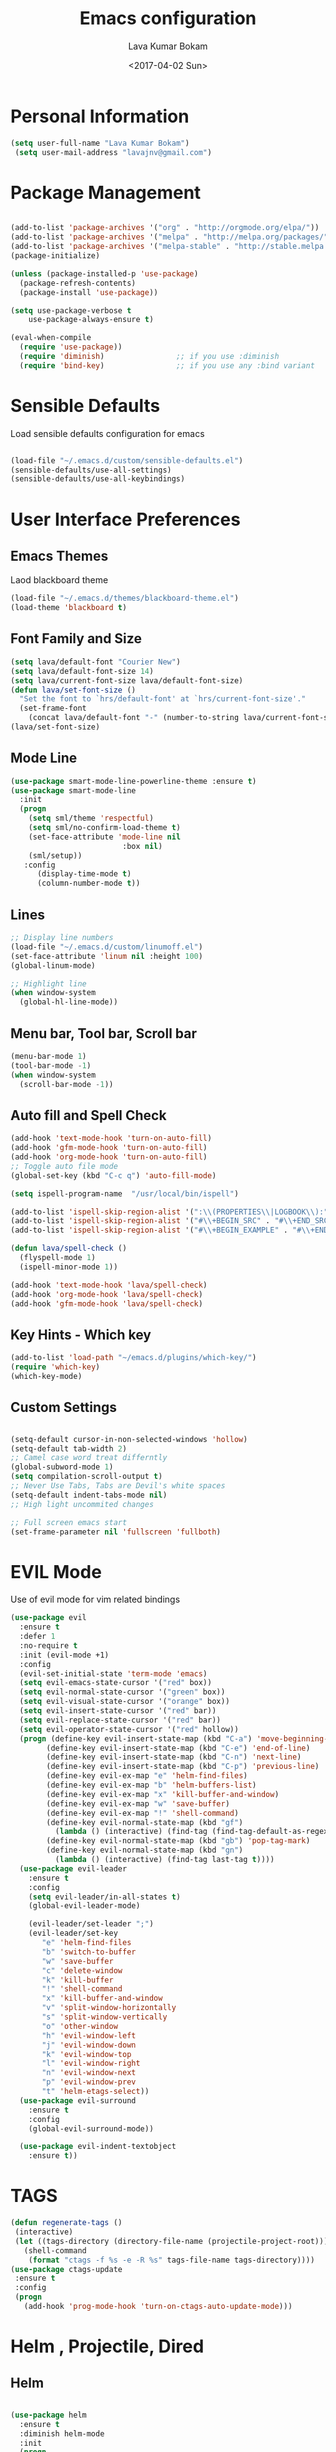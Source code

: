 #+TITLE: Emacs configuration
#+AUTHOR: Lava Kumar Bokam
#+Date: <2017-04-02 Sun>

* Personal Information

#+BEGIN_SRC emacs-lisp
     (setq user-full-name "Lava Kumar Bokam")
      (setq user-mail-address "lavajnv@gmail.com")
#+END_SRC

* Package Management
#+BEGIN_SRC emacs-lisp

  (add-to-list 'package-archives '("org" . "http://orgmode.org/elpa/"))
  (add-to-list 'package-archives '("melpa" . "http://melpa.org/packages/"))
  (add-to-list 'package-archives '("melpa-stable" . "http://stable.melpa.org/packages/"))
  (package-initialize)

  (unless (package-installed-p 'use-package)
    (package-refresh-contents)
    (package-install 'use-package))

  (setq use-package-verbose t
      use-package-always-ensure t)

  (eval-when-compile
    (require 'use-package))
    (require 'diminish)                ;; if you use :diminish
    (require 'bind-key)                ;; if you use any :bind variant

#+END_SRC
* Sensible Defaults
  Load sensible defaults configuration for emacs
#+BEGIN_SRC emacs-lisp

  (load-file "~/.emacs.d/custom/sensible-defaults.el")
  (sensible-defaults/use-all-settings)
  (sensible-defaults/use-all-keybindings)

#+END_SRC

* User Interface Preferences
** Emacs Themes
   Laod blackboard theme
#+BEGIN_SRC emacs-lisp
  (load-file "~/.emacs.d/themes/blackboard-theme.el")
  (load-theme 'blackboard t)
#+END_SRC

** Font Family and Size
#+BEGIN_SRC  emacs-lisp
  (setq lava/default-font "Courier New")
  (setq lava/default-font-size 14)
  (setq lava/current-font-size lava/default-font-size)
  (defun lava/set-font-size ()
    "Set the font to `hrs/default-font' at `hrs/current-font-size'."
    (set-frame-font
      (concat lava/default-font "-" (number-to-string lava/current-font-size))))
  (lava/set-font-size)
#+END_SRC
** Mode Line
#+BEGIN_SRC emacs-lisp
(use-package smart-mode-line-powerline-theme :ensure t)
(use-package smart-mode-line
  :init
  (progn
    (setq sml/theme 'respectful)
    (setq sml/no-confirm-load-theme t)
    (set-face-attribute 'mode-line nil
                         :box nil)
    (sml/setup))
   :config
      (display-time-mode t)
      (column-number-mode t))
#+END_SRC
** Lines
#+BEGIN_SRC emacs-lisp
  ;; Display line numbers
  (load-file "~/.emacs.d/custom/linumoff.el")
  (set-face-attribute 'linum nil :height 100)
  (global-linum-mode)

  ;; Highlight line
  (when window-system
    (global-hl-line-mode))
#+END_SRC

** Menu bar, Tool bar, Scroll bar
#+BEGIN_SRC emacs-lisp
  (menu-bar-mode 1)
  (tool-bar-mode -1)
  (when window-system
    (scroll-bar-mode -1))

#+END_SRC
** Auto fill  and Spell Check
#+BEGIN_SRC emacs-lisp
  (add-hook 'text-mode-hook 'turn-on-auto-fill)
  (add-hook 'gfm-mode-hook 'turn-on-auto-fill)
  (add-hook 'org-mode-hook 'turn-on-auto-fill)
  ;; Toggle auto file mode
  (global-set-key (kbd "C-c q") 'auto-fill-mode)

  (setq ispell-program-name  "/usr/local/bin/ispell")

  (add-to-list 'ispell-skip-region-alist '(":\\(PROPERTIES\\|LOGBOOK\\):" . ":END:"))
  (add-to-list 'ispell-skip-region-alist '("#\\+BEGIN_SRC" . "#\\+END_SRC"))
  (add-to-list 'ispell-skip-region-alist '("#\\+BEGIN_EXAMPLE" . "#\\+END_EXAMPLE"))

  (defun lava/spell-check ()
    (flyspell-mode 1)
    (ispell-minor-mode 1))

  (add-hook 'text-mode-hook 'lava/spell-check)
  (add-hook 'org-mode-hook 'lava/spell-check)
  (add-hook 'gfm-mode-hook 'lava/spell-check)
#+END_SRC
** Key Hints - Which key
#+BEGIN_SRC emacs-lisp
  (add-to-list 'load-path "~/emacs.d/plugins/which-key/")
  (require 'which-key)
  (which-key-mode)
#+END_SRC

** Custom Settings
#+BEGIN_SRC emacs-lisp

  (setq-default cursor-in-non-selected-windows 'hollow)
  (setq-default tab-width 2)
  ;; Camel case word treat differntly
  (global-subword-mode 1)
  (setq compilation-scroll-output t)
  ;; Never Use Tabs, Tabs are Devil's white spaces
  (setq-default indent-tabs-mode nil)
  ;; High light uncommited changes

  ;; Full screen emacs start
  (set-frame-parameter nil 'fullscreen 'fullboth)
#+END_SRC

* EVIL Mode
	Use of evil mode for vim related bindings
 #+BEGIN_SRC emacs-lisp
   (use-package evil
     :ensure t
     :defer 1
     :no-require t
     :init (evil-mode +1)
     :config
     (evil-set-initial-state 'term-mode 'emacs)
     (setq evil-emacs-state-cursor '("red" box))
     (setq evil-normal-state-cursor '("green" box))
     (setq evil-visual-state-cursor '("orange" box))
     (setq evil-insert-state-cursor '("red" bar))
     (setq evil-replace-state-cursor '("red" bar))
     (setq evil-operator-state-cursor '("red" hollow))
     (progn (define-key evil-insert-state-map (kbd "C-a") 'move-beginning-of-line) ;; was 'evil-paste-last-insertion
           (define-key evil-insert-state-map (kbd "C-e") 'end-of-line)    ;; was 'evil-copy-from-below
           (define-key evil-insert-state-map (kbd "C-n") 'next-line)      ;; was 'evil-complete-next
           (define-key evil-insert-state-map (kbd "C-p") 'previous-line)  ;; was 'evil-complete-previous
           (define-key evil-ex-map "e" 'helm-find-files)
           (define-key evil-ex-map "b" 'helm-buffers-list)
           (define-key evil-ex-map "x" 'kill-buffer-and-window)
           (define-key evil-ex-map "w" 'save-buffer)
           (define-key evil-ex-map "!" 'shell-command)
           (define-key evil-normal-state-map (kbd "gf")
             (lambda () (interactive) (find-tag (find-tag-default-as-regexp))))
           (define-key evil-normal-state-map (kbd "gb") 'pop-tag-mark)
           (define-key evil-normal-state-map (kbd "gn")
             (lambda () (interactive) (find-tag last-tag t))))
     (use-package evil-leader
       :ensure t
       :config
       (setq evil-leader/in-all-states t)
       (global-evil-leader-mode)

       (evil-leader/set-leader ";")
       (evil-leader/set-key
          "e" 'helm-find-files
          "b" 'switch-to-buffer
          "w" 'save-buffer
          "c" 'delete-window
          "k" 'kill-buffer
          "!" 'shell-command
          "x" 'kill-buffer-and-window
          "v" 'split-window-horizontally
          "s" 'split-window-vertically
          "o" 'other-window
          "h" 'evil-window-left
          "j" 'evil-window-down
          "k" 'evil-window-top
          "l" 'evil-window-right
          "n" 'evil-window-next
          "p" 'evil-window-prev
          "t" 'helm-etags-select))
     (use-package evil-surround
       :ensure t
       :config
       (global-evil-surround-mode))

     (use-package evil-indent-textobject
       :ensure t))
 #+END_SRC

* TAGS
#+BEGIN_SRC emacs-lisp
 (defun regenerate-tags ()
  (interactive)
  (let ((tags-directory (directory-file-name (projectile-project-root))))
    (shell-command
     (format "ctags -f %s -e -R %s" tags-file-name tags-directory))))
 (use-package ctags-update
  :ensure t
  :config
  (progn
    (add-hook 'prog-mode-hook 'turn-on-ctags-auto-update-mode)))

#+END_SRC
* Helm , Projectile, Dired
** Helm
#+BEGIN_SRC emacs-lisp

  (use-package helm
    :ensure t
    :diminish helm-mode
    :init
    (progn
      (require 'helm-config)
      (setq helm-candidate-number-limit 100)
      ;; From https://gist.github.com/antifuchs/9238468
      (setq helm-idle-delay 0.0 ; update fast sources immediately (doesn't).
            helm-input-idle-delay 0.01  ; this actually updates things
                                          ; reeeelatively quickly.
            helm-yas-display-key-on-candidate t
            helm-quick-update t
            helm-M-x-requires-pattern nil
            helm-ff-skip-boring-files t)
      (helm-mode)
      (helm-autoresize-mode) )
    :bind (("C-c h" . helm-mini)
           ("C-h a" . helm-apropos)
           ("C-x C-b" . helm-buffers-list)
           ("C-x C-f" . helm-find-files)
           ("C-x b" . helm-buffers-list)
           ("M-y" . helm-show-kill-ring)
           ("M-x" . helm-M-x)
           ("C-x c o" . helm-occur)
           ("C-x c s" . helm-swoop)
           ("C-x c y" . helm-yas-complete)
           ("C-x c Y" . helm-yas-create-snippet-on-region)
           ("C-x c SPC" . helm-all-mark-rings)))
     (ido-mode -1) ;; Turn off ido mode in case I enabled it accidentally

#+END_SRC
** Helm Projectile
#+BEGIN_SRC emacs-lisp

  (use-package helm-projectile
    :ensure t
    :init
      (projectile-mode)
      (setq projectile-completion-system 'helm)
      (setq projectile-switch-project-action 'helm-projectile-find-file)
      (setq projectile-switch-project-action 'helm-projectile)
      (setq projectile-enable-caching t)
    :config
      (helm-projectile-on))


#+END_SRC
** Helm Dash for Documentation
#+BEGIN_SRC emacs-lisp
  (use-package helm-dash
     :ensure t
     :defer 1
     :init
        (progn
         (setq helm-dash-docsets-path "~/dotfiles/docsets")
         (setq helm-dash-browser-func 'eww)))


#+END_SRC
** Dired
 #+BEGIN_SRC emacs-lisp
     (use-package dired+
       :ensure t)
     (use-package dired-open
        :ensure t)
     (setq-default dired-listing-switches "-lhvA")
     (setq dired-open-extensions
        '(("pdf" . "evince")
          ("mkv" . "vlc")
          ("mp4" . "vlc")
          ("avi" . "vlc")))
     (evil-define-key 'normal dired-mode-map (kbd "j") 'dired-next-line)
     (evil-define-key 'normal dired-mode-map (kbd "k") 'dired-previous-line)

     (setq dired-clean-up-buffers-too t)
     (setq dired-recursive-copies 'always)
     (setq dired-recursive-deletes 'top)
 #+END_SRC

* Version control
#+BEGIN_SRC emacs-lisp
   (use-package diff-hl
    :defer 1
    :ensure t
    :init
    (diff-hl-flydiff-mode)
    (add-hook 'prog-mode-hook 'turn-on-diff-hl-mode)
    (add-hook 'vc-dir-mode-hook 'turn-on-diff-hl-mode))
   (use-package magit
      :ensure t)

#+END_SRC
* Terminal and ENV settings
#+BEGIN_SRC emacs-lisp

  (setenv "PATH" (concat "/usr/local/bin:" (getenv "PATH")))

  (global-set-key (kbd "M-t") 'multi-term)
  (setq multi-term-program "/bin/bash")
  ;;(setq multi-term-program-switches "--login")

#+END_SRC

* Search Engine
#+BEGIN_SRC emacs-lisp
  (use-package engine-mode
     :ensure t
     :defer 1
     :config
     (defengine duckduckgo
        "https://duckduckgo.com/?q=%s"
        :keybinding "d")
     (defengine github
        "https://github.com/search?ref=simplesearch&q=%s"
        :keybinding "git")
     (defengine google
          "http://www.google.com/search?ie=utf-8&oe=utf-8&q=%s"
          :keybinding "g")
     (defengine stack-overflow
         "https://stackoverflow.com/search?q=%s"
         :keybinding "s")
     (defengine wikipedia
         "http://www.wikipedia.org/search-redirect.php?language=en&go=Go&search=%s"
         :keybinding "w")
     (defengine amazon
         "https://www.amazon.com/exec/obidos/external-search/?field-keywords=%s&mode=blended"
         :keybinding "az")
     (defengine Torrentz
         "https://torrentz2.eu/search?f=%s"
         :keybinding "tz")
     (defengine youtube
         "http://www.youtube.com/results?aq=f&oq=&search_query=%s"
         :keybinding "y")
     (engine-mode t))

#+END_SRC
* Org Mode Preferences
** Display Preferences
  #+BEGIN_SRC emacs-lisp
  (setq org-ellipsis "⤵")
  (setq org-src-fontify-natively t)
  (setq org-src-tab-acts-natively t)
  (setq org-src-window-setup 'current-window)


 #+END_SRC
*** Org Bullets
  #+BEGIN_SRC emacs-lisp
   (use-package org-bullets
     :ensure t
     :defer 1
     :init (add-hook 'org-mode-hook (lambda () (org-bullets-mode 1))))
 #+END_SRC
** Make Org-Mode Default
#+BEGIN_SRC emacs-lisp
  (add-to-list 'auto-mode-alist '("README$" . org-mode))
  (setq default-major-mode 'org-mode)
  (add-to-list 'auto-mode-alist '("\\.\\(org\\  |org_archive\\|txt\\)$" . org-mode))

#+END_SRC
** yasnippet
#+BEGIN_SRC emacs-lisp
  (add-to-list 'load-path
              "~/.emacs.d/plugins/yasnippet")
  (require 'yasnippet)
  (yas-global-mode 1)
   (defun yas/org-very-safe-expand ()
   (let ((yas/fallback-behavior 'return-nil)) (yas/expand)))
     (add-hook 'org-mode-hook
        (lambda ()
           (make-variable-buffer-local 'yas/trigger-key)
           (setq yas/trigger-key [tab])
           (add-to-list 'org-tab-first-hook 'yas/org-very-safe-expand)
           (define-key yas/keymap [tab] 'yas/next-field)))


#+END_SRC
** Tasks and Notes
 #+BEGIN_SRC emacs-lisp
    (setq org-directory "~/Dropbox/org/")
    (setq org-agenda-files '("~/Dropbox/org/"))
    (setq org-use-fast-todo-selection t)
    (setq org-todo-keywords
       (quote ((sequence "TODO(t)" "NEXT(n)" "|" "DONE(d)")
               (sequence "WAITING(w@/!)" "HOLD(h@/!)" "|" "CANCELLED(c@/!)" "PHONE" "MEETING"))))

    (setq org-todo-keyword-faces
       (quote (("TODO" :foreground "red" :weight bold)
               ("NEXT" :foreground "blue" :weight bold)
               ("DONE" :foreground "forest green" :weight bold)
               ("WAITING" :foreground "orange" :weight bold)
               ("HOLD" :foreground "magenta" :weight bold)
               ("CANCELLED" :foreground "forest green" :weight bold)
               ("MEETING" :foreground "forest green" :weight bold)
               ("PHONE" :foreground "forest green" :weight bold))))

   (setq org-todo-state-tags-triggers
       (quote (("CANCELLED" ("CANCELLED" . t))
               ("WAITING" ("WAITING" . t))
               ("HOLD" ("WAITING") ("HOLD" . t))
               (done ("WAITING") ("HOLD"))
               ("TODO" ("WAITING") ("CANCELLED") ("HOLD"))
               ("NEXT" ("WAITING") ("CANCELLED") ("HOLD"))
               ("DONE" ("WAITING") ("CANCELLED") ("HOLD")))))

    (setq org-tag-alist '(("WORK" . ?w)
                          ("PERSONAL" . ?p)
                          ("@ERRANDS" . ?e)
                          ("@HOME" . ?h)))

    (define-key global-map "\C-cl" 'org-store-link)
    (define-key global-map "\C-ca" 'org-agenda)

    (setq org-agenda-text-search-extra-files '(agenda-archives))
    (setq org-blank-before-new-entry (quote ((heading) (plain-list-item))))
    (setq org-enforce-todo-dependencies t)
    (setq org-log-done (quote time))
    (setq org-log-redeadline (quote time))
    (setq org-log-reschedule (quote time))

    (add-hook 'org-capture-mode-hook 'evil-insert-state)

 #+END_SRC
** Evaluate language
#+BEGIN_SRC emacs-lisp

  (org-babel-do-load-languages
   'org-babel-load-languages
   '((emacs-lisp . t)
     (python . t)
     (sh . t)
     (gnuplot . t)
     (dot . t )))
#+END_SRC
** Org Capture and Org-Protocol
   Enabling Emacs server with org-protocol to recieve org-capture from outside emacs
#+BEGIN_SRC emacs-lisp
(load-library "org-protocol")
(setq org-default-notes-file "~/Dropbox/org/refile.org")

;; I use C-c c to start capture mode
(global-set-key (kbd "C-c c") 'org-capture)

;; Capture templates for: TODO tasks, Notes, appointments, phone calls, meetings, and org-protocol
(setq org-capture-templates
      (quote (("t" "todo" entry (file "~/Dropbox/org/refile.org")
               "* TODO %?\n%U\n%a\n" :clock-in t :clock-resume t)
              ("r" "respond" entry (file "~/Dropbox/org/refile.org")
               "* NEXT Respond to %:from on %:subject\nSCHEDULED: %t\n%U\n%a\n" :clock-in t :clock-resume t :immediate-finish t)
              ("n" "note" entry (file "~/Dropbox/org/refile.org")
               "* %? :NOTE:\n%U\n%a\n" :clock-in t :clock-resume t)
              ("j" "Journal" entry (file+datetree "~/Dropbox/org/diary.org")
               "* %?\n%U\n" :clock-in t :clock-resume t)
              ("w" "org-protocol" entry (file "~/Dropbox/org/refile.org")
               "* TODO Review %c\n%U\n" :immediate-finish t)
              ("m" "Meeting" entry (file "~/Dropbox/org/refile.org")
               "* MEETING with %? :MEETING:\n%U" :clock-in t :clock-resume t)
              ("p" "Phone call" entry (file "~/Dropbox/org/refile.org")
               "* PHONE %? :PHONE:\n%U" :clock-in t :clock-resume t)
              ("h" "Habit" entry (file "~/Dropbox/org/refile.org")
               "* NEXT %?\n%U\n%a\nSCHEDULED: %(format-time-string \"%<<%Y-%m-%d %a .+1d/3d>>\")\n:PROPERTIES:\n:STYLE: habit\n:REPEAT_TO_STATE: NEXT\n:END:\n"))))


#+END_SRC
#+BEGIN_SRC emacs-lisp
  ;; (define-key global-map "\C-cx"
  ;;  (lambda () (interactive) (org-capture nil "w")))
   (setq server-socket-dir (expand-file-name "server" user-emacs-directory))
   (server-start)
 #+END_SRC
*** Org Refile
#+BEGIN_SRC emacs-lisp

  ; Targets include this file and any file contributing to the agenda - up to 9 levels deep
  (setq org-refile-targets (quote ((nil :maxlevel . 9)
                                   (org-agenda-files :maxlevel . 9))))

  ; Use full outline paths for refile targets - we file directly with IDO
  (setq org-refile-use-outline-path t)

  ; Targets complete directly with IDO
  (setq org-outline-path-complete-in-steps nil)

  ; Allow refile to create parent tasks with confirmation
  (setq org-refile-allow-creating-parent-nodes (quote confirm))

  ; Use IDO for both buffer and file completion and ido-everywhere to t
  (setq org-completion-use-ido t)
  (setq ido-everywhere t)
  (setq ido-max-directory-size 100000)
  (ido-mode (quote both))
  ; Use the current window when visiting files and buffers with ido
  (setq ido-default-file-method 'selected-window)
  (setq ido-default-buffer-method 'selected-window)
  ; Use the current window for indirect buffer display
  (setq org-indirect-buffer-display 'current-window)

  ;;;; Refile settings
  ; Exclude DONE state tasks from refile targets
  (defun bh/verify-refile-target ()
    "Exclude todo keywords with a done state from refile targets"
    (not (member (nth 2 (org-heading-components)) org-done-keywords)))

  (setq org-refile-target-verify-function 'bh/verify-refile-target)

#+END_SRC
